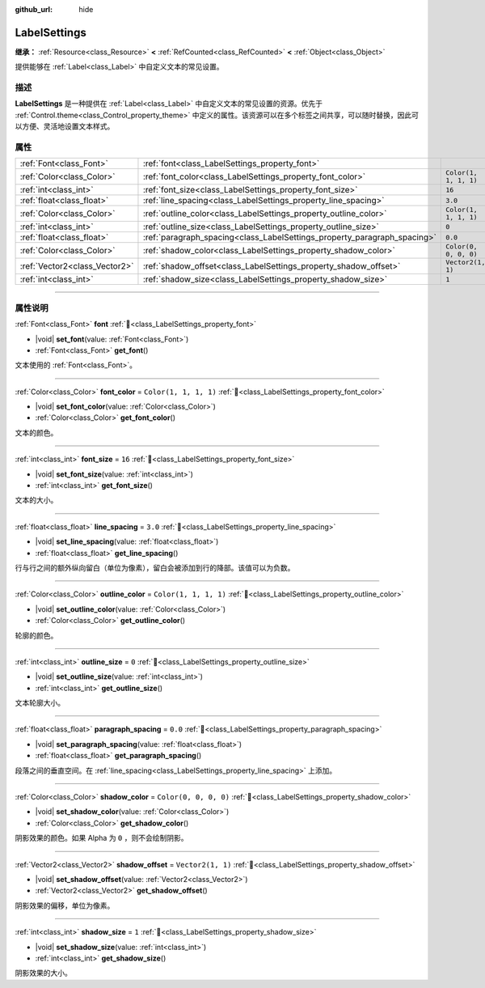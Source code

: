 :github_url: hide

.. DO NOT EDIT THIS FILE!!!
.. Generated automatically from Godot engine sources.
.. Generator: https://github.com/godotengine/godot/tree/4.4/doc/tools/make_rst.py.
.. XML source: https://github.com/godotengine/godot/tree/4.4/doc/classes/LabelSettings.xml.

.. _class_LabelSettings:

LabelSettings
=============

**继承：** :ref:`Resource<class_Resource>` **<** :ref:`RefCounted<class_RefCounted>` **<** :ref:`Object<class_Object>`

提供能够在 :ref:`Label<class_Label>` 中自定义文本的常见设置。

.. rst-class:: classref-introduction-group

描述
----

**LabelSettings** 是一种提供在 :ref:`Label<class_Label>` 中自定义文本的常见设置的资源。优先于 :ref:`Control.theme<class_Control_property_theme>` 中定义的属性。该资源可以在多个标签之间共享，可以随时替换，因此可以方便、灵活地设置文本样式。

.. rst-class:: classref-reftable-group

属性
----

.. table::
   :widths: auto

   +-------------------------------+--------------------------------------------------------------------------+-----------------------+
   | :ref:`Font<class_Font>`       | :ref:`font<class_LabelSettings_property_font>`                           |                       |
   +-------------------------------+--------------------------------------------------------------------------+-----------------------+
   | :ref:`Color<class_Color>`     | :ref:`font_color<class_LabelSettings_property_font_color>`               | ``Color(1, 1, 1, 1)`` |
   +-------------------------------+--------------------------------------------------------------------------+-----------------------+
   | :ref:`int<class_int>`         | :ref:`font_size<class_LabelSettings_property_font_size>`                 | ``16``                |
   +-------------------------------+--------------------------------------------------------------------------+-----------------------+
   | :ref:`float<class_float>`     | :ref:`line_spacing<class_LabelSettings_property_line_spacing>`           | ``3.0``               |
   +-------------------------------+--------------------------------------------------------------------------+-----------------------+
   | :ref:`Color<class_Color>`     | :ref:`outline_color<class_LabelSettings_property_outline_color>`         | ``Color(1, 1, 1, 1)`` |
   +-------------------------------+--------------------------------------------------------------------------+-----------------------+
   | :ref:`int<class_int>`         | :ref:`outline_size<class_LabelSettings_property_outline_size>`           | ``0``                 |
   +-------------------------------+--------------------------------------------------------------------------+-----------------------+
   | :ref:`float<class_float>`     | :ref:`paragraph_spacing<class_LabelSettings_property_paragraph_spacing>` | ``0.0``               |
   +-------------------------------+--------------------------------------------------------------------------+-----------------------+
   | :ref:`Color<class_Color>`     | :ref:`shadow_color<class_LabelSettings_property_shadow_color>`           | ``Color(0, 0, 0, 0)`` |
   +-------------------------------+--------------------------------------------------------------------------+-----------------------+
   | :ref:`Vector2<class_Vector2>` | :ref:`shadow_offset<class_LabelSettings_property_shadow_offset>`         | ``Vector2(1, 1)``     |
   +-------------------------------+--------------------------------------------------------------------------+-----------------------+
   | :ref:`int<class_int>`         | :ref:`shadow_size<class_LabelSettings_property_shadow_size>`             | ``1``                 |
   +-------------------------------+--------------------------------------------------------------------------+-----------------------+

.. rst-class:: classref-section-separator

----

.. rst-class:: classref-descriptions-group

属性说明
--------

.. _class_LabelSettings_property_font:

.. rst-class:: classref-property

:ref:`Font<class_Font>` **font** :ref:`🔗<class_LabelSettings_property_font>`

.. rst-class:: classref-property-setget

- |void| **set_font**\ (\ value\: :ref:`Font<class_Font>`\ )
- :ref:`Font<class_Font>` **get_font**\ (\ )

文本使用的 :ref:`Font<class_Font>`\ 。

.. rst-class:: classref-item-separator

----

.. _class_LabelSettings_property_font_color:

.. rst-class:: classref-property

:ref:`Color<class_Color>` **font_color** = ``Color(1, 1, 1, 1)`` :ref:`🔗<class_LabelSettings_property_font_color>`

.. rst-class:: classref-property-setget

- |void| **set_font_color**\ (\ value\: :ref:`Color<class_Color>`\ )
- :ref:`Color<class_Color>` **get_font_color**\ (\ )

文本的颜色。

.. rst-class:: classref-item-separator

----

.. _class_LabelSettings_property_font_size:

.. rst-class:: classref-property

:ref:`int<class_int>` **font_size** = ``16`` :ref:`🔗<class_LabelSettings_property_font_size>`

.. rst-class:: classref-property-setget

- |void| **set_font_size**\ (\ value\: :ref:`int<class_int>`\ )
- :ref:`int<class_int>` **get_font_size**\ (\ )

文本的大小。

.. rst-class:: classref-item-separator

----

.. _class_LabelSettings_property_line_spacing:

.. rst-class:: classref-property

:ref:`float<class_float>` **line_spacing** = ``3.0`` :ref:`🔗<class_LabelSettings_property_line_spacing>`

.. rst-class:: classref-property-setget

- |void| **set_line_spacing**\ (\ value\: :ref:`float<class_float>`\ )
- :ref:`float<class_float>` **get_line_spacing**\ (\ )

行与行之间的额外纵向留白（单位为像素），留白会被添加到行的降部。该值可以为负数。

.. rst-class:: classref-item-separator

----

.. _class_LabelSettings_property_outline_color:

.. rst-class:: classref-property

:ref:`Color<class_Color>` **outline_color** = ``Color(1, 1, 1, 1)`` :ref:`🔗<class_LabelSettings_property_outline_color>`

.. rst-class:: classref-property-setget

- |void| **set_outline_color**\ (\ value\: :ref:`Color<class_Color>`\ )
- :ref:`Color<class_Color>` **get_outline_color**\ (\ )

轮廓的颜色。

.. rst-class:: classref-item-separator

----

.. _class_LabelSettings_property_outline_size:

.. rst-class:: classref-property

:ref:`int<class_int>` **outline_size** = ``0`` :ref:`🔗<class_LabelSettings_property_outline_size>`

.. rst-class:: classref-property-setget

- |void| **set_outline_size**\ (\ value\: :ref:`int<class_int>`\ )
- :ref:`int<class_int>` **get_outline_size**\ (\ )

文本轮廓大小。

.. rst-class:: classref-item-separator

----

.. _class_LabelSettings_property_paragraph_spacing:

.. rst-class:: classref-property

:ref:`float<class_float>` **paragraph_spacing** = ``0.0`` :ref:`🔗<class_LabelSettings_property_paragraph_spacing>`

.. rst-class:: classref-property-setget

- |void| **set_paragraph_spacing**\ (\ value\: :ref:`float<class_float>`\ )
- :ref:`float<class_float>` **get_paragraph_spacing**\ (\ )

段落之间的垂直空间。在 :ref:`line_spacing<class_LabelSettings_property_line_spacing>` 上添加。

.. rst-class:: classref-item-separator

----

.. _class_LabelSettings_property_shadow_color:

.. rst-class:: classref-property

:ref:`Color<class_Color>` **shadow_color** = ``Color(0, 0, 0, 0)`` :ref:`🔗<class_LabelSettings_property_shadow_color>`

.. rst-class:: classref-property-setget

- |void| **set_shadow_color**\ (\ value\: :ref:`Color<class_Color>`\ )
- :ref:`Color<class_Color>` **get_shadow_color**\ (\ )

阴影效果的颜色。如果 Alpha 为 ``0`` ，则不会绘制阴影。

.. rst-class:: classref-item-separator

----

.. _class_LabelSettings_property_shadow_offset:

.. rst-class:: classref-property

:ref:`Vector2<class_Vector2>` **shadow_offset** = ``Vector2(1, 1)`` :ref:`🔗<class_LabelSettings_property_shadow_offset>`

.. rst-class:: classref-property-setget

- |void| **set_shadow_offset**\ (\ value\: :ref:`Vector2<class_Vector2>`\ )
- :ref:`Vector2<class_Vector2>` **get_shadow_offset**\ (\ )

阴影效果的偏移，单位为像素。

.. rst-class:: classref-item-separator

----

.. _class_LabelSettings_property_shadow_size:

.. rst-class:: classref-property

:ref:`int<class_int>` **shadow_size** = ``1`` :ref:`🔗<class_LabelSettings_property_shadow_size>`

.. rst-class:: classref-property-setget

- |void| **set_shadow_size**\ (\ value\: :ref:`int<class_int>`\ )
- :ref:`int<class_int>` **get_shadow_size**\ (\ )

阴影效果的大小。

.. |virtual| replace:: :abbr:`virtual (本方法通常需要用户覆盖才能生效。)`
.. |const| replace:: :abbr:`const (本方法无副作用，不会修改该实例的任何成员变量。)`
.. |vararg| replace:: :abbr:`vararg (本方法除了能接受在此处描述的参数外，还能够继续接受任意数量的参数。)`
.. |constructor| replace:: :abbr:`constructor (本方法用于构造某个类型。)`
.. |static| replace:: :abbr:`static (调用本方法无需实例，可直接使用类名进行调用。)`
.. |operator| replace:: :abbr:`operator (本方法描述的是使用本类型作为左操作数的有效运算符。)`
.. |bitfield| replace:: :abbr:`BitField (这个值是由下列位标志构成位掩码的整数。)`
.. |void| replace:: :abbr:`void (无返回值。)`
